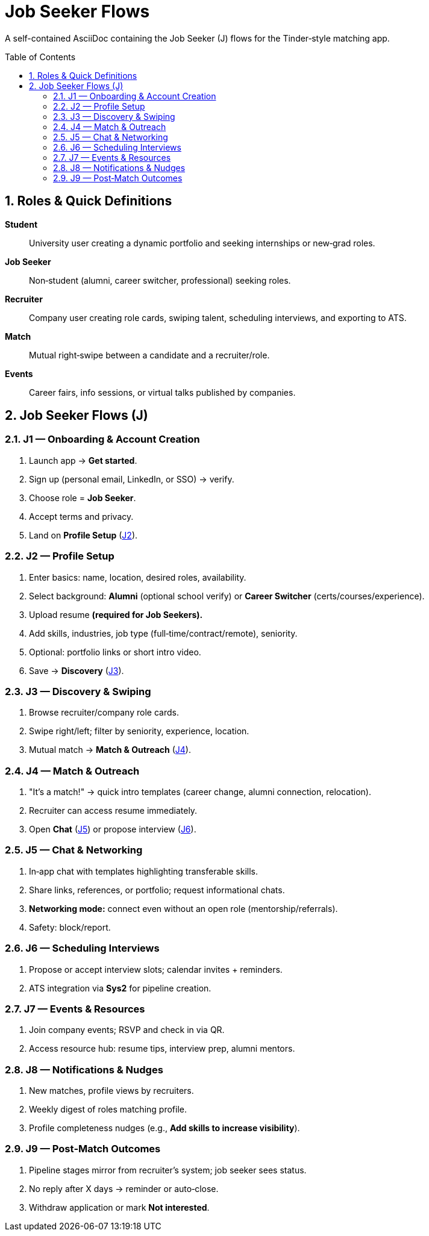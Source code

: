 = Job Seeker Flows
:toc: macro
:toclevels: 3
:sectnums:

A self-contained AsciiDoc containing the Job Seeker (J) flows for the Tinder‑style matching app.

toc::[]

== Roles & Quick Definitions

*Student*:: University user creating a dynamic portfolio and seeking internships or new‑grad roles.
*Job Seeker*:: Non‑student (alumni, career switcher, professional) seeking roles.
*Recruiter*:: Company user creating role cards, swiping talent, scheduling interviews, and exporting to ATS.
*Match*:: Mutual right‑swipe between a candidate and a recruiter/role.
*Events*:: Career fairs, info sessions, or virtual talks published by companies.

== Job Seeker Flows (J)

=== J1 — Onboarding & Account Creation
. Launch app → *Get started*.
. Sign up (personal email, LinkedIn, or SSO) → verify.
. Choose role = *Job Seeker*.
. Accept terms and privacy.
. Land on *Profile Setup* (link:#J2[J2]).

=== J2 — Profile Setup
. Enter basics: name, location, desired roles, availability.
. Select background: *Alumni* (optional school verify) or *Career Switcher* (certs/courses/experience).
. Upload resume *(required for Job Seekers).*
. Add skills, industries, job type (full‑time/contract/remote), seniority.
. Optional: portfolio links or short intro video.
. Save → *Discovery* (link:#J3[J3]).

=== J3 — Discovery & Swiping
. Browse recruiter/company role cards.
. Swipe right/left; filter by seniority, experience, location.
. Mutual match → *Match & Outreach* (link:#J4[J4]).

=== J4 — Match & Outreach
. "It’s a match!" → quick intro templates (career change, alumni connection, relocation).
. Recruiter can access resume immediately.
. Open *Chat* (link:#J5[J5]) or propose interview (link:#J6[J6]).

=== J5 — Chat & Networking
. In‑app chat with templates highlighting transferable skills.
. Share links, references, or portfolio; request informational chats.
. *Networking mode:* connect even without an open role (mentorship/referrals).
. Safety: block/report.

=== J6 — Scheduling Interviews
. Propose or accept interview slots; calendar invites + reminders.
. ATS integration via *Sys2* for pipeline creation.

=== J7 — Events & Resources
. Join company events; RSVP and check in via QR.
. Access resource hub: resume tips, interview prep, alumni mentors.

=== J8 — Notifications & Nudges
. New matches, profile views by recruiters.
. Weekly digest of roles matching profile.
. Profile completeness nudges (e.g., *Add skills to increase visibility*).

=== J9 — Post‑Match Outcomes
. Pipeline stages mirror from recruiter’s system; job seeker sees status.
. No reply after X days → reminder or auto‑close.
. Withdraw application or mark *Not interested*.
